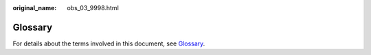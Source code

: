 :original_name: obs_03_9998.html

.. _obs_03_9998:

Glossary
========

For details about the terms involved in this document, see `Glossary <https://docs.otc.t-systems.com/en-us/glossary/index.html>`__.
